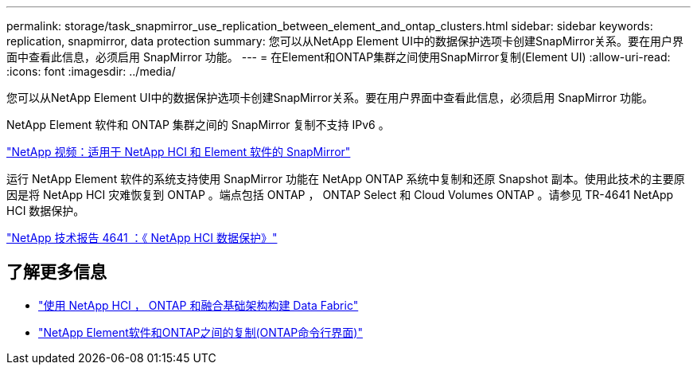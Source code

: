 ---
permalink: storage/task_snapmirror_use_replication_between_element_and_ontap_clusters.html 
sidebar: sidebar 
keywords: replication, snapmirror, data protection 
summary: 您可以从NetApp Element UI中的数据保护选项卡创建SnapMirror关系。要在用户界面中查看此信息，必须启用 SnapMirror 功能。 
---
= 在Element和ONTAP集群之间使用SnapMirror复制(Element UI)
:allow-uri-read: 
:icons: font
:imagesdir: ../media/


[role="lead"]
您可以从NetApp Element UI中的数据保护选项卡创建SnapMirror关系。要在用户界面中查看此信息，必须启用 SnapMirror 功能。

NetApp Element 软件和 ONTAP 集群之间的 SnapMirror 复制不支持 IPv6 。

https://www.youtube.com/embed/kerGI1ZtnZQ?rel=0["NetApp 视频：适用于 NetApp HCI 和 Element 软件的 SnapMirror"^]

运行 NetApp Element 软件的系统支持使用 SnapMirror 功能在 NetApp ONTAP 系统中复制和还原 Snapshot 副本。使用此技术的主要原因是将 NetApp HCI 灾难恢复到 ONTAP 。端点包括 ONTAP ， ONTAP Select 和 Cloud Volumes ONTAP 。请参见 TR-4641 NetApp HCI 数据保护。

https://www.netapp.com/pdf.html?item=/media/17048-tr4641pdf.pdf["NetApp 技术报告 4641 ：《 NetApp HCI 数据保护》"^]



== 了解更多信息

* https://www.netapp.com/pdf.html?item=/media/16991-tr4748pdf.pdf["使用 NetApp HCI ， ONTAP 和融合基础架构构建 Data Fabric"^]
* link:element-replication-index.html["NetApp Element软件和ONTAP之间的复制(ONTAP命令行界面)"]

